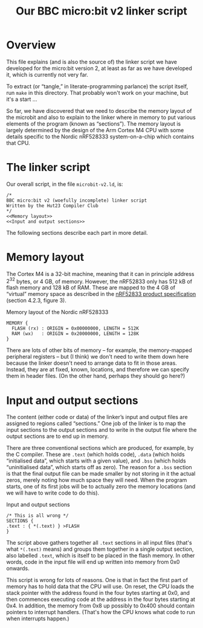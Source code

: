 #+title: Our BBC micro:bit v2 linker script
#+options: toc:nil

* Overview

This file explains (and is also the source of) the linker script we
have developed for the micro:bit version 2, at least as far as we have
developed it, which is currently not very far.

To extract (or “tangle,” in literate-programming parlance) the script
itself, run ~make~ in this directory. That probably won't work on your
machine, but it's a start ...

So far, we have discovered that we need to describe the memory layout
of the microbit and also to explain to the linker where in memory to
put various elements of the program (known as “sections”). The memory
layout is largely determined by the design of the Arm Cortex M4 CPU
with some details specific to the Nordic nRF528333 system-on-a-chip
which contains that CPU.


* The linker script
:PROPERTIES:
:header-args: :noweb no-export :exports code
:END:

Our overall script, in the file ~microbit-v2.ld~, is:

#+name: Linker Script
#+begin_src ld-script :tangle microbit-v2.ld
  /* 
  BBC micro:bit v2 (woefully incomplete) linker script
  Written by the Hut23 Compiler Club
  */
  <<Memory layout>>
  <<Input and output sections>>
#+end_src

The following sections describe each part in more detail.


* Memory layout 
:PROPERTIES:
:header-args: :noweb no-export :exports code
:END:

The Cortex M4 is a 32-bit machine, meaning that it can in principle
address $2^{32}$ bytes, or 4 GB, of memory. However, the nRF52833 only
has 512 kB of flash memory and 128 kB of RAM. These are mapped to the
4 GB of “virtual” memory space as described in the [[../reference/SoC/nRF52833_PS_v1.7.pdf][nRF52833 product
specification]] (section 4.2.3, figure 3).

#+name: Memory layout
#+caption: Memory layout of the Nordic nRF528333
#+begin_src ld-script
MEMORY {
  FLASH (rx) : ORIGIN = 0x00000000, LENGTH = 512K  
  RAM (wx)   : ORIGIN = 0x20000000, LENGTH = 128K  
}
#+end_src

There are lots of other bits of memory -- for example, the
memory-mapped peripheral registers -- but (I think) we don't need to
write them down here because the linker doesn't need to arrange data
to fit in those areas. Instead, they are at fixed, known, locations,
and therefore we can specify them in header files. (On the other hand,
perhaps they should go here?)


* Input and output sections

The content (either code or data) of the linker’s input and output
files are assigned to regions called “sections.” One job of the linker
is to map the input sections to the output sections and to write in
the output file where the output sections are to end up in memory.

There are three conventional sections which are produced, for example,
by the C compiler. These are ~.text~ (which holds code), ~.data~
(which holds “initialised data”, which starts with a given value), and
~.bss~ (which holds “uninitialised data”, which starts off as
zero). The reason for a ~.bss~ section is that the final output file
can be made smaller by not storing in it the actual zeros, merely
noting how much space they will need. When the program starts, one of
its first jobs will be to actually zero the memory locations (and we
will have to write code to do this).

#+name: Input and output sections
#+caption: Input and output sections
#+begin_src ld-script 
  /* This is all wrong */
  SECTIONS {
  .text : { *(.text) } >FLASH
  }
#+end_src

The script above gathers together all ~.text~ sections in all input
files (that's what ~*(.text)~ means) and groups them together in a
single output section, also labelled ~.text~, which is itself to be
placed in the flash memory. In other words, code in the input file
will end up written into memory from 0x0 onwards.

This script is wrong for lots of reasons. One is that in fact the
first part of memory has to hold data that the CPU will use. On reset,
the CPU loads the stack pointer with the address found in the four
bytes starting at 0x0, and then commences executing code at the
address in the four bytes starting at 0x4. In addition, the memory
from 0x8 up possibly to 0x400 should contain pointers to interrupt
handlers. (That's how the CPU knows what code to run when interrupts
happen.) 


